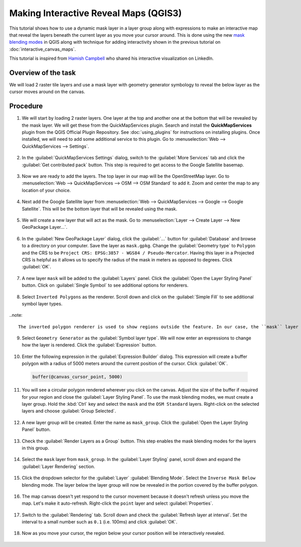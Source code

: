Making Interactive Reveal Maps (QGIS3)
======================================

This tutorial shows how to use a dynamic mask layer in a layer group along with expressions to make an interactive map that reveal the layers beneath the current layer as you move your cursor around. This is done using the new `mask blending modes <https://changelog.qgis.org/en/entry/2154>`_ in QGIS along with technique for adding interactivity shown in the previous tutorial on :doc:`interactive_canvas_maps`.

This tutorial is inspired from `Hamish Campbell <https://www.linkedin.com/in/hncampbell/>`_ who shared his interactive visualization on LinkedIn.

Overview of the task
--------------------

We will load 2 raster tile layers and use a mask layer with geometry generator symbology to reveal the below layer as the cursor moves around on the canvas.

.. image:: /static/3/interactive_reveal_maps/images/output.gif
  :align: center
	

Procedure
---------

1. We will start by loading 2 raster layers. One layer at the top and another one at the bottom that will be revealed by the mask layer. We will get these from the QuickMapServices plugin. Search and install the **QuickMapServices** plugin from the QGIS Official Plugin Repository. See :doc:`using_plugins` for instructions on installing plugins. Once installed, we will need to add some additional service to this plugin. Go to :menuselection:`Web --> QuickMapServices --> Settings`.

  .. image:: /static/3/interactive_reveal_maps/images/1.png
    :align: center
    
2. In the :guilabel:`QuickMapServices Settings` dialog, switch to the :guilabel:`More Services` tab and click the :guilabel:`Get contributed pack` button. This step is required to get access to the Google Satellite basemap.

  .. image:: /static/3/interactive_reveal_maps/images/2.png
    :align: center

3. Now we are ready to add the layers. The top layer in our map will be the OpenStreetMap layer. Go to :menuselection:`Web --> QuickMapServices --> OSM --> OSM Standard` to add it. Zoom and center the map to any location of your choice.

  .. image:: /static/3/interactive_reveal_maps/images/3.png
    :align: center

4. Next add the Google Satellite layer from :menuselection:`Web --> QuickMapServices --> Google --> Google Satellite`. This will be the bottom layer that will be revealed using the mask.

  .. image:: /static/3/interactive_reveal_maps/images/4.png
    :align: center

5. We will create a new layer that will act as the mask. Go to :menuselection:`Layer --> Create Layer --> New GeoPackage Layer...`.

  .. image:: /static/3/interactive_reveal_maps/images/5.png
    :align: center

6. In the :guilabel:`New GeoPackage Layer` dialog, click the :guilabel:`...` button for :guilabel:`Database` and browse to a directory on your computer. Save the layer as ``mask.gpkg``. Change the :guilabel:`Geometry type` to ``Polygon`` and the CRS to be ``Project CRS: EPSG:3857 - WGS84 / Pseudo-Mercator``. Having this layer in a Projected CRS is helpful as it allows us to specify the radius of the mask in meters as opposed to degrees. Click :guilabel:`OK`.

  .. image:: /static/3/interactive_reveal_maps/images/6.png
    :align: center

7. A new layer ``mask`` will be added to the :guilabel:`Layers` panel. Click the :guilabel:`Open the Layer Styling Panel` button. Click on :guilabel:`Single Symbol` to see additional options for renderers.

  .. image:: /static/3/interactive_reveal_maps/images/7.png
    :align: center

8. Select ``Inverted Polygons`` as the renderer. Scroll down and click on the :guilabel:`Simple Fill` to see additional symbol layer types.

  .. image:: /static/3/interactive_reveal_maps/images/8.png
    :align: center

..note::

  The inverted polygon renderer is used to show regions outside the feature. In our case, the ``mask`` layer is empty, so the inverted region is the whole canvas and it is rendered using the chosen symbology.
  
9. Select ``Geometry Generator`` as the :guilabel:`Symbol layer type`. We will now enter an expressions to change how the layer is rendered. Click the :guilabel:`Expression` button.

  .. image:: /static/3/interactive_reveal_maps/images/9.png
    :align: center

10. Enter the following expression in the :guilabel:`Expression Builder` dialog. This expression will create a buffer polygon with a radius of 5000 meters around the current position of the cursor. Click :guilabel:`OK`.

  .. code-block:: none

     buffer(@canvas_cursor_point, 5000)

  .. image:: /static/3/interactive_reveal_maps/images/10.png
    :align: center

11. You will see a circular polygon rendered wherever you click on the canvas. Adjust the size of the buffer if required for your region and close the :guilabel:`Layer Styling Panel`. To use the mask blending modes, we must create a layer group. Hold the :kbd:`Ctrl` key and select the ``mask`` and the ``OSM Standard`` layers. Right-click on the selected layers and choose :guilabel:`Group Selected`.

  .. image:: /static/3/interactive_reveal_maps/images/11.png
    :align: center

 
12. A new layer group will be created. Enter the name as ``mask_group``. Click the :guilabel:`Open the Layer Styling Panel` button. 

  .. image:: /static/3/interactive_reveal_maps/images/12.png
    :align: center

13. Check the :guilabel:`Render Layers as a Group` button. This step enables the mask blending modes for the layers in this group.

  .. image:: /static/3/interactive_reveal_maps/images/13.png
    :align: center

14. Select the ``mask`` layer from ``mask_group``. In the :guilabel:`Layer Styling` panel, scroll down and expand the :guilabel:`Layer Rendering` section.

  .. image:: /static/3/interactive_reveal_maps/images/14.png
    :align: center

15. Click the dropdown selector for the :guilabel:`Layer` :guilabel:`Blending Mode`. Select the ``Inverse Mask Below`` blending mode. The layer below the layer group will now be revealed in the portion covered by the buffer polygon.

  .. image:: /static/3/interactive_reveal_maps/images/15.png
    :align: center

16. The map canvas doesn't yet respond to the cursor movement because it doesn't refresh unless you move the map. Let's make it auto-refresh. Right-click the ``point`` layer and select :guilabel:`Properties`.

  .. image:: /static/3/interactive_reveal_maps/images/16.png
    :align: center

17. Switch to the :guilabel:`Rendering` tab. Scroll down and check the :guilabel:`Refresh layer at interval`. Set the interval to a small number such as ``0.1`` (i.e. 100ms) and click :guilabel:`OK`.

  .. image:: /static/3/interactive_reveal_maps/images/17.png
    :align: center

18. Now as you move your cursor, the region below your cursor position will be interactively revealed.

  .. image:: /static/3/interactive_reveal_maps/images/output.gif
    :align: center
